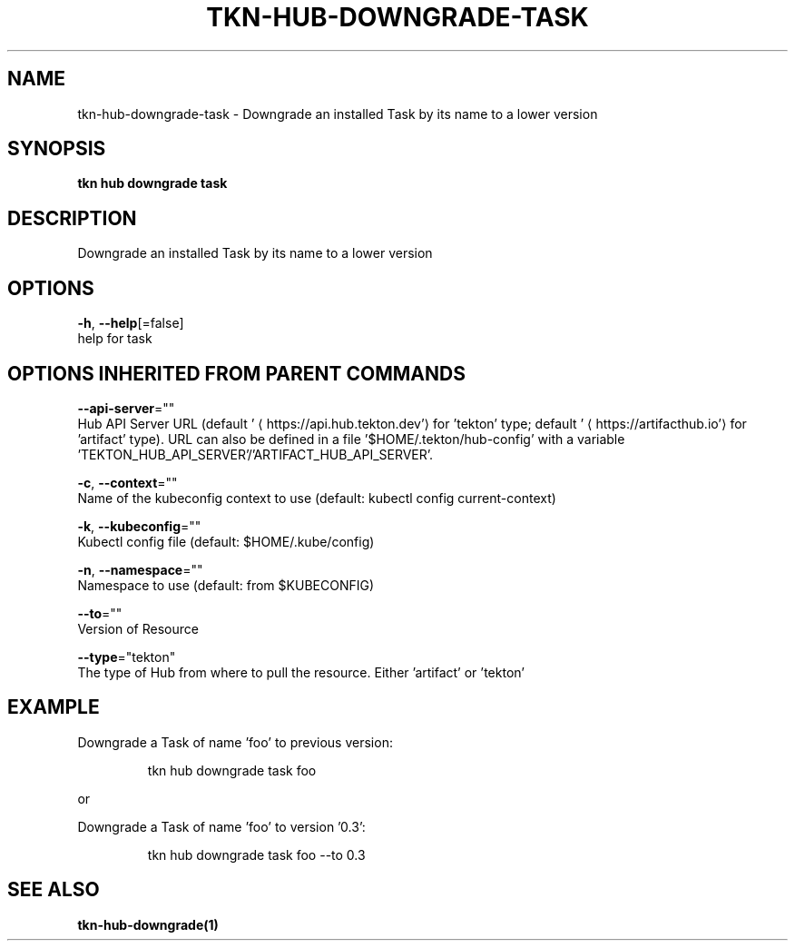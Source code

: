 .TH "TKN\-HUB\-DOWNGRADE\-TASK" "1" "" "Auto generated by spf13/cobra" "" 
.nh
.ad l


.SH NAME
.PP
tkn\-hub\-downgrade\-task \- Downgrade an installed Task by its name to a lower version


.SH SYNOPSIS
.PP
\fBtkn hub downgrade task\fP


.SH DESCRIPTION
.PP
Downgrade an installed Task by its name to a lower version


.SH OPTIONS
.PP
\fB\-h\fP, \fB\-\-help\fP[=false]
    help for task


.SH OPTIONS INHERITED FROM PARENT COMMANDS
.PP
\fB\-\-api\-server\fP=""
    Hub API Server URL (default '
\[la]https://api.hub.tekton.dev'\[ra] for 'tekton' type; default '
\[la]https://artifacthub.io'\[ra] for 'artifact' type).
URL can also be defined in a file '$HOME/.tekton/hub\-config' with a variable 'TEKTON\_HUB\_API\_SERVER'/'ARTIFACT\_HUB\_API\_SERVER'.

.PP
\fB\-c\fP, \fB\-\-context\fP=""
    Name of the kubeconfig context to use (default: kubectl config current\-context)

.PP
\fB\-k\fP, \fB\-\-kubeconfig\fP=""
    Kubectl config file (default: $HOME/.kube/config)

.PP
\fB\-n\fP, \fB\-\-namespace\fP=""
    Namespace to use (default: from $KUBECONFIG)

.PP
\fB\-\-to\fP=""
    Version of Resource

.PP
\fB\-\-type\fP="tekton"
    The type of Hub from where to pull the resource. Either 'artifact' or 'tekton'


.SH EXAMPLE
.PP
Downgrade a Task of name 'foo' to previous version:

.PP
.RS

.nf
tkn hub downgrade task foo

.fi
.RE

.PP
or

.PP
Downgrade a Task of name 'foo' to version '0.3':

.PP
.RS

.nf
tkn hub downgrade task foo \-\-to 0.3

.fi
.RE


.SH SEE ALSO
.PP
\fBtkn\-hub\-downgrade(1)\fP
